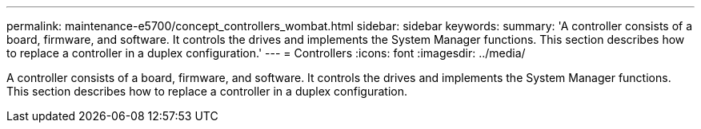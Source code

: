 ---
permalink: maintenance-e5700/concept_controllers_wombat.html
sidebar: sidebar
keywords: 
summary: 'A controller consists of a board, firmware, and software. It controls the drives and implements the System Manager functions. This section describes how to replace a controller in a duplex configuration.'
---
= Controllers
:icons: font
:imagesdir: ../media/

[.lead]
A controller consists of a board, firmware, and software. It controls the drives and implements the System Manager functions. This section describes how to replace a controller in a duplex configuration.
